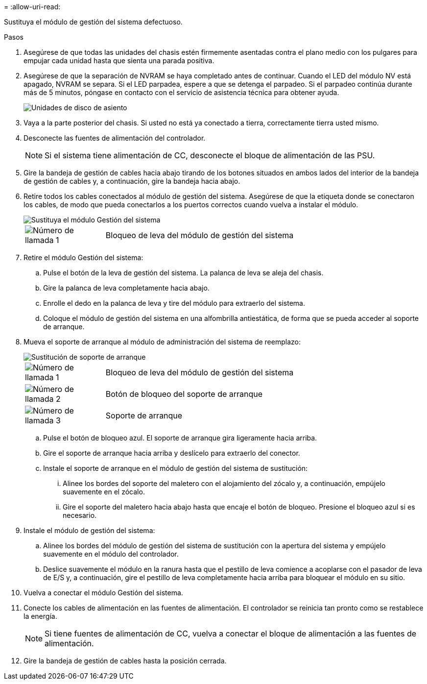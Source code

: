 = 
:allow-uri-read: 


Sustituya el módulo de gestión del sistema defectuoso.

.Pasos
. Asegúrese de que todas las unidades del chasis estén firmemente asentadas contra el plano medio con los pulgares para empujar cada unidad hasta que sienta una parada positiva.
. Asegúrese de que la separación de NVRAM se haya completado antes de continuar. Cuando el LED del módulo NV está apagado, NVRAM se separa. Si el LED parpadea, espere a que se detenga el parpadeo. Si el parpadeo continúa durante más de 5 minutos, póngase en contacto con el servicio de asistencia técnica para obtener ayuda.
+
image::../media/drw_a800_drive_seated_IEOPS-960.svg[Unidades de disco de asiento]

. Vaya a la parte posterior del chasis. Si usted no está ya conectado a tierra, correctamente tierra usted mismo.
. Desconecte las fuentes de alimentación del controlador.
+

NOTE: Si el sistema tiene alimentación de CC, desconecte el bloque de alimentación de las PSU.

. Gire la bandeja de gestión de cables hacia abajo tirando de los botones situados en ambos lados del interior de la bandeja de gestión de cables y, a continuación, gire la bandeja hacia abajo.
. Retire todos los cables conectados al módulo de gestión del sistema. Asegúrese de que la etiqueta donde se conectaron los cables, de modo que pueda conectarlos a los puertos correctos cuando vuelva a instalar el módulo.
+
image::../media/drw_70-90_sys-mgmt_remove_ieops-1817.svg[Sustituya el módulo Gestión del sistema]

+
[cols="1,4"]
|===


 a| 
image::../media/icon_round_1.png[Número de llamada 1]
 a| 
Bloqueo de leva del módulo de gestión del sistema

|===
. Retire el módulo Gestión del sistema:
+
.. Pulse el botón de la leva de gestión del sistema. La palanca de leva se aleja del chasis.
.. Gire la palanca de leva completamente hacia abajo.
.. Enrolle el dedo en la palanca de leva y tire del módulo para extraerlo del sistema.
.. Coloque el módulo de gestión del sistema en una alfombrilla antiestática, de forma que se pueda acceder al soporte de arranque.


. Mueva el soporte de arranque al módulo de administración del sistema de reemplazo:
+
image::../media/drw_a70-90_sys-mgmt_replace_ieops-1373.svg[Sustitución de soporte de arranque]

+
[cols="1,4"]
|===


 a| 
image::../media/icon_round_1.png[Número de llamada 1]
 a| 
Bloqueo de leva del módulo de gestión del sistema



 a| 
image::../media/icon_round_2.png[Número de llamada 2]
 a| 
Botón de bloqueo del soporte de arranque



 a| 
image::../media/icon_round_3.png[Número de llamada 3]
 a| 
Soporte de arranque

|===
+
.. Pulse el botón de bloqueo azul. El soporte de arranque gira ligeramente hacia arriba.
.. Gire el soporte de arranque hacia arriba y deslícelo para extraerlo del conector.
.. Instale el soporte de arranque en el módulo de gestión del sistema de sustitución:
+
... Alinee los bordes del soporte del maletero con el alojamiento del zócalo y, a continuación, empújelo suavemente en el zócalo.
... Gire el soporte del maletero hacia abajo hasta que encaje el botón de bloqueo. Presione el bloqueo azul si es necesario.




. Instale el módulo de gestión del sistema:
+
.. Alinee los bordes del módulo de gestión del sistema de sustitución con la apertura del sistema y empújelo suavemente en el módulo del controlador.
.. Deslice suavemente el módulo en la ranura hasta que el pestillo de leva comience a acoplarse con el pasador de leva de E/S y, a continuación, gire el pestillo de leva completamente hacia arriba para bloquear el módulo en su sitio.


. Vuelva a conectar el módulo Gestión del sistema.
. Conecte los cables de alimentación en las fuentes de alimentación. El controlador se reinicia tan pronto como se restablece la energía.
+

NOTE: Si tiene fuentes de alimentación de CC, vuelva a conectar el bloque de alimentación a las fuentes de alimentación.

. Gire la bandeja de gestión de cables hasta la posición cerrada.

